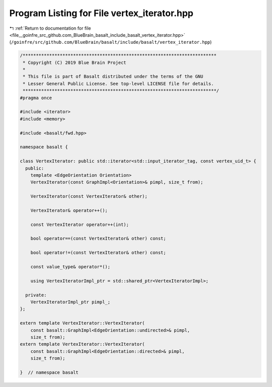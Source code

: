 
.. _program_listing_file__goinfre_src_github.com_BlueBrain_basalt_include_basalt_vertex_iterator.hpp:

Program Listing for File vertex_iterator.hpp
============================================

|exhale_lsh| :ref:`Return to documentation for file <file__goinfre_src_github.com_BlueBrain_basalt_include_basalt_vertex_iterator.hpp>` (``/goinfre/src/github.com/BlueBrain/basalt/include/basalt/vertex_iterator.hpp``)

.. |exhale_lsh| unicode:: U+021B0 .. UPWARDS ARROW WITH TIP LEFTWARDS

.. code-block:: cpp

   /*************************************************************************
    * Copyright (C) 2019 Blue Brain Project
    *
    * This file is part of Basalt distributed under the terms of the GNU
    * Lesser General Public License. See top-level LICENSE file for details.
    *************************************************************************/
   #pragma once
   
   #include <iterator>
   #include <memory>
   
   #include <basalt/fwd.hpp>
   
   namespace basalt {
   
   class VertexIterator: public std::iterator<std::input_iterator_tag, const vertex_uid_t> {
     public:
       template <EdgeOrientation Orientation>
       VertexIterator(const GraphImpl<Orientation>& pimpl, size_t from);
   
       VertexIterator(const VertexIterator& other);
   
       VertexIterator& operator++();
   
       const VertexIterator operator++(int);
   
       bool operator==(const VertexIterator& other) const;
   
       bool operator!=(const VertexIterator& other) const;
   
       const value_type& operator*();
   
       using VertexIteratorImpl_ptr = std::shared_ptr<VertexIteratorImpl>;
   
     private:
       VertexIteratorImpl_ptr pimpl_;
   };
   
   extern template VertexIterator::VertexIterator(
       const basalt::GraphImpl<EdgeOrientation::undirected>& pimpl,
       size_t from);
   extern template VertexIterator::VertexIterator(
       const basalt::GraphImpl<EdgeOrientation::directed>& pimpl,
       size_t from);
   
   }  // namespace basalt
